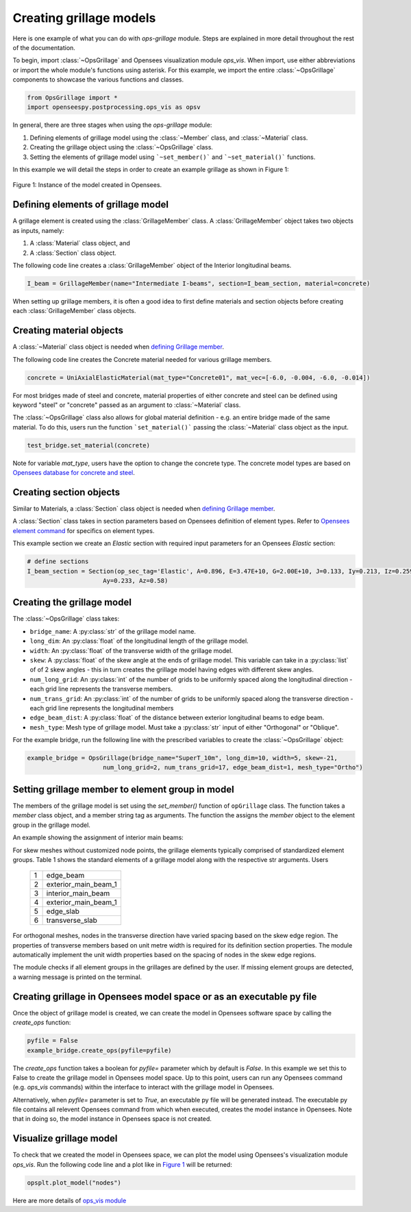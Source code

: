 ========================
Creating grillage models
========================
Here is one example of what you can do with *ops-grillage* module. Steps are explained in more detail
throughout the rest of the documentation.

To begin, import :class:`~OpsGrillage` and Opensees visualization module `ops_vis`. When import, use either abbreviations or import the whole module's functions using asterisk. For this example,
we import the entire :class:`~OpsGrillage` components to showcase the various functions and classes.

.. code-block:: python

    from OpsGrillage import *
    import openseespy.postprocessing.ops_vis as opsv

In general, there are three stages when using the *ops-grillage* module:

#. Defining elements of grillage model using the :class:`~Member` class, and :class:`~Material` class.
#. Creating the grillage object using the :class:`~OpsGrillage` class.
#. Setting the elements of grillage model using ```~set_member()``` and ```~set_material()``` functions.

In this example we will detail the steps in order to create an example grillage as shown in Figure 1:

.. _Figure 1:

..  figure:: ../images/42degnegative10m.png
    :align: center
    :scale: 75 %

    Figure 1: Instance of the model created in Opensees.

.. _defining Grillage member:

Defining elements of grillage model
------------------------------------------------------------------
A grillage element is created using the :class:`GrillageMember` class. A :class:`GrillageMember` object takes two
objects as inputs, namely:

#. A :class:`Material` class object, and
#. A :class:`Section` class object.

The following code line creates a :class:`GrillageMember` object of the Interior longitudinal beams.

.. code-block:: python

    I_beam = GrillageMember(name="Intermediate I-beams", section=I_beam_section, material=concrete)

When setting up grillage members, it is often a good idea to first define materials and section objects before creating
each :class:`GrillageMember` class objects.

Creating material objects
------------------------------------------------------------------
A :class:`~Material` class object is needed when `defining Grillage member`_.

The following code line creates the Concrete material needed for various grillage members.

.. code-block:: python

    concrete = UniAxialElasticMaterial(mat_type="Concrete01", mat_vec=[-6.0, -0.004, -6.0, -0.014])

For most bridges made of steel and concrete, material properties of either concrete and steel can be defined using
keyword "steel" or "concrete" passed as an argument to :class:`~Material` class.

The :class:`~OpsGrillage` class also allows for global material definition - e.g. an entire bridge made of the same
material. To do this, users run the function ```set_material()``` passing the :class:`~Material` class object as the
input.

.. code-block:: python

    test_bridge.set_material(concrete)

Note for variable `mat_type`, users have the option to change the concrete type. The concrete model types are based on
`Opensees database for concrete and steel <https://openseespydoc.readthedocs.io/en/latest/src/uniaxialMaterial.html#steel-reinforcing-steel-materials>`_.

Creating section objects
------------------------------------------------
Similar to Materials, a :class:`Section` class object is needed when `defining Grillage member`_.

A :class:`Section` class takes in section parameters based on Opensees definition of element types.
Refer to `Opensees element command <https://openseespydoc.readthedocs.io/en/latest/src/element.html>`_ for specifics on
element types.

This example section we create an *Elastic* section with required input parameters for an Opensees *Elastic* section:

.. code-block:: python

    # define sections
    I_beam_section = Section(op_sec_tag='Elastic', A=0.896, E=3.47E+10, G=2.00E+10, J=0.133, Iy=0.213, Iz=0.259,
                         Ay=0.233, Az=0.58)



Creating the grillage model
-------------------------------------------
The :class:`~OpsGrillage` class takes:

- ``bridge_name``: A :py:class:`str` of the grillage model name.
- ``long_dim``: An :py:class:`float` of the longitudinal length of the grillage model.
- ``width``: An :py:class:`float` of the transverse width of the grillage model.
- ``skew``: A :py:class:`float` of the skew angle at the ends of grillage model. This variable can take in a :py:class:`list` of of 2 skew angles - this in turn creates the grillage model having edges with different skew angles.
- ``num_long_grid``: An :py:class:`int` of the number of grids to be uniformly spaced along the longitudinal direction - each grid line represents the transverse members.
- ``num_trans_grid``: An :py:class:`int` of the number of grids to be uniformly spaced along the transverse direction - each grid line represents the longitudinal members
- ``edge_beam_dist``: A :py:class:`float` of the distance between exterior longitudinal beams to edge beam.
- ``mesh_type``: Mesh type of grillage model. Must take a :py:class:`str` input of either "Orthogonal" or "Oblique".

For the example bridge, run the following line with the prescribed variables to create the :class:`~OpsGrillage` object:

.. code-block:: python

    example_bridge = OpsGrillage(bridge_name="SuperT_10m", long_dim=10, width=5, skew=-21,
                         num_long_grid=2, num_trans_grid=17, edge_beam_dist=1, mesh_type="Ortho")


Setting grillage member to element group in model
-------------------------------------------------
The members of the grillage model is set using the `set_member()` function of ``opGrillage`` class. The function takes a `member` class
object, and a member string tag as arguments. The function the assigns the `member`
object to the element group in the grillage model.

An example showing the assignment of interior main beams:

.. code-block:: python
    test_bridge.set_grillage_members(longmem_prop, longmem_prop.op_ele_type, member="interior_main_beam")



For skew meshes without customized node points, the grillage elements typically comprised of standardized element groups.
Table 1 shows the standard elements of a grillage model along with the respective str arguments. Users

 ===================================   ===========================================================================
   1                                    edge_beam
   2                                    exterior_main_beam_1
   3                                    interior_main_beam
   4                                    exterior_main_beam_1
   5                                    edge_slab
   6                                    transverse_slab
 ===================================   ===========================================================================

For orthogonal meshes, nodes in the transverse direction have varied spacing based on the skew edge region.
The properties of transverse members based on unit metre width is required for its definition section properties.
The module automatically implement the unit width properties based on the spacing of nodes in the skew edge regions.

The module checks if all element groups in the grillages are defined by the user. If missing element groups are detected,
a warning message is printed on the terminal.


Creating grillage in Opensees model space or as an executable py file
-----------------------------------------------------------
Once the object of grillage model is created, we can create the model in Opensees software space by calling the `create_ops` function:

.. code-block:: python

    pyfile = False
    example_bridge.create_ops(pyfile=pyfile)

The `create_ops` function takes a boolean for `pyfile=` parameter which by default is `False`. In this example we set this to False to create the
grillage model in Opensees model space. Up to this point, users can run any Opensees command (e.g. `ops_vis` commands) within the interface to interact with
the grillage model in Opensees.

Alternatively, when `pyfile=` parameter is set to `True`, an executable py file will be generated instead. The executable py file contains all relevent Opensees command from which when executed, creates the model instance in Opensees.
Note that in doing so, the model instance in Opensees space is not created.

Visualize grillage model
---------------------------------
To check that we created the model in Opensees space, we can plot the model using Opensees's visualization module `ops_vis`.
Run the following code line and a plot like in `Figure 1`_ will be returned:

.. code-block:: python

    opsplt.plot_model("nodes")

Here are more details of `ops_vis module <https://openseespydoc.readthedocs.io/en/latest/src/ops_vis.html>`_
